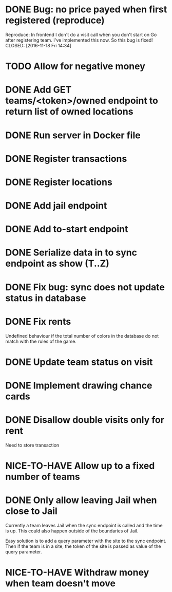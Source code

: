 #+TODO: TODO WAIT TEST NICE-TO-HAVE | DONE CANCELED

* DONE Bug: no price payed when first registered (reproduce)
  Reproduce: In frontend I don't do a visit call when you don't start on Go after registering team.
  I've implemented this now. So this bug is fixed!
  CLOSED: [2016-11-18 Fri 14:34]
* TODO Allow for negative money
* DONE Add GET teams/<token>/owned endpoint to return list of owned locations
  CLOSED: [2016-11-17 Thu 20:45]
* DONE Run server in Docker file
  CLOSED: [2016-11-11 Fri 12:46]
* DONE Register transactions
  CLOSED: [2016-11-10 Thu 23:38]
* DONE Register locations
  CLOSED: [2016-11-10 Thu 23:39]
* DONE Add jail endpoint
  CLOSED: [2016-11-11 Fri 14:19]
* DONE Add to-start endpoint
  CLOSED: [2016-11-11 Fri 14:19]
* DONE Serialize data in to sync endpoint as show (T..Z)
  CLOSED: [2016-11-17 do 09:17]
* DONE Fix bug: sync does not update status in database
  CLOSED: [2016-11-17 do 09:17]
* DONE Fix rents
  CLOSED: [2016-11-17 do 09:17]
Undefined behaviour if the total number of colors in the database do not match
with the rules of the game.
* DONE Update team status on visit
  CLOSED: [2016-11-11 Fri 14:36]
* DONE Implement drawing chance cards
  CLOSED: [2016-11-17 do 09:17]
* DONE Disallow double visits only for rent
  CLOSED: [2016-11-11 Fri 12:00]
Need to store transaction
* NICE-TO-HAVE Allow up to a fixed number of teams
* DONE Only allow leaving Jail when close to Jail
  CLOSED: [2016-11-21 Mon 23:17]
Currently a team leaves Jail when the sync endpoint is called and the time is
up. This could also happen outside of the boundaries of Jail.

Easy solution is to add a query parameter with the site to the sync
endpoint. Then if the team is in a site, the token of the site is passed as
value of the query parameter.
* NICE-TO-HAVE Withdraw money when team doesn't move


